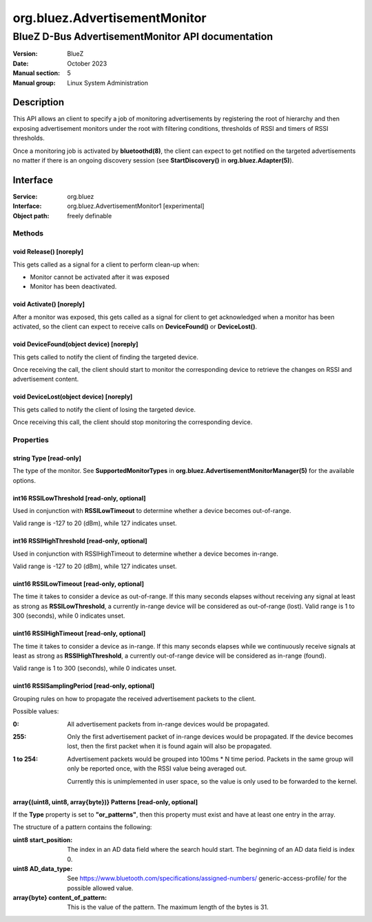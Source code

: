 ==============================
org.bluez.AdvertisementMonitor
==============================

--------------------------------------------------
BlueZ D-Bus AdvertisementMonitor API documentation
--------------------------------------------------

:Version: BlueZ
:Date: October 2023
:Manual section: 5
:Manual group: Linux System Administration

Description
===========

This API allows an client to specify a job of monitoring advertisements by
registering the root of hierarchy and then exposing advertisement monitors
under the root with filtering conditions, thresholds of RSSI and timers
of RSSI thresholds.

Once a monitoring job is activated by **bluetoothd(8)**, the client can expect
to get notified on the targeted advertisements no matter if there is an ongoing
discovery session (see **StartDiscovery()** in **org.bluez.Adapter(5)**).

Interface
=========

:Service:	org.bluez
:Interface:	org.bluez.AdvertisementMonitor1 [experimental]
:Object path:	freely definable

Methods
-------

void Release() [noreply]
````````````````````````

This gets called as a signal for a client to perform clean-up when:

- Monitor cannot be activated after it was exposed
- Monitor has been deactivated.

void Activate() [noreply]
`````````````````````````

After a monitor was exposed, this gets called as a signal for client to get
acknowledged when a monitor has been activated, so the client can expect to
receive calls on **DeviceFound()** or **DeviceLost()**.

void DeviceFound(object device) [noreply]
`````````````````````````````````````````

This gets called to notify the client of finding the targeted device.

Once receiving the call, the client should start to monitor the corresponding
device to retrieve the changes on RSSI and advertisement content.

void DeviceLost(object device) [noreply]
````````````````````````````````````````

This gets called to notify the client of losing the targeted device.

Once receiving this call, the client should stop monitoring the corresponding
device.

Properties
----------

string Type [read-only]
```````````````````````

The type of the monitor. See **SupportedMonitorTypes** in
**org.bluez.AdvertisementMonitorManager(5)** for the available options.

int16 RSSILowThreshold [read-only, optional]
````````````````````````````````````````````

Used in conjunction with **RSSILowTimeout** to determine whether a device
becomes out-of-range.

Valid range is -127 to 20 (dBm), while 127 indicates unset.

int16 RSSIHighThreshold [read-only, optional]
`````````````````````````````````````````````

Used in conjunction with RSSIHighTimeout to determine whether a device becomes
in-range.

Valid range is -127 to 20 (dBm), while 127 indicates unset.

uint16 RSSILowTimeout [read-only, optional]
```````````````````````````````````````````

The time it takes to consider a device as out-of-range. If this many seconds
elapses without receiving any signal at least as strong as **RSSILowThreshold**,
a currently in-range device will be considered as out-of-range (lost). Valid
range is 1 to 300 (seconds), while 0 indicates unset.

uint16 RSSIHighTimeout [read-only, optional]
````````````````````````````````````````````

The time it takes to consider a device as in-range. If this many seconds elapses
while we continuously receive signals at least as strong as
**RSSIHighThreshold**, a currently out-of-range device will be considered as
in-range (found).

Valid range is 1 to 300 (seconds), while 0 indicates unset.

uint16 RSSISamplingPeriod [read-only, optional]
```````````````````````````````````````````````

Grouping rules on how to propagate the received advertisement packets to the
client.

Possible values:

:0:
	All advertisement packets from in-range devices would be
	propagated.

:255:
	Only the first advertisement packet of in-range devices would be
	propagated. If the device becomes lost, then the first packet when it is
	found again will also be propagated.

:1 to 254:
	Advertisement packets would be grouped into 100ms * N time period.
	Packets in the same group will only be reported once, with the RSSI
	value being averaged out.

	Currently this is unimplemented in user space, so the value is only
	used to be forwarded to the kernel.

array{(uint8, uint8, array{byte})} Patterns [read-only, optional]
`````````````````````````````````````````````````````````````````

If the **Type** property is set to **"or_patterns"**, then this property must
exist and have at least one entry in the array.

The structure of a pattern contains the following:

:uint8 start_position:

	The index in an AD data field where the search hould start. The
	beginning of an AD data field is index 0.

:uint8 AD_data_type:

	See https://www.bluetooth.com/specifications/assigned-numbers/
	generic-access-profile/ for the possible allowed value.

:array{byte} content_of_pattern:

	This is the value of the pattern. The maximum length of the bytes is 31.
